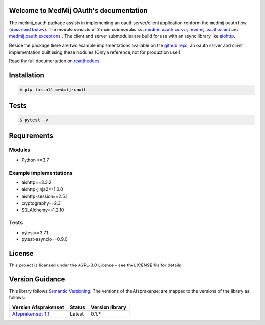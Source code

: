 .. image:: https://readthedocs.org/projects/openpgo-medmij-implementatiebouwstenen-python-oauth/badge/?version=latest
    :target: https://openpgo-medmij-implementatiebouwstenen-python-oauth.readthedocs.io/en/latest/?badge=latest
    :alt: Documentation Status

.. image:: https://travis-ci.org/GidsOpenStandaarden/OpenPGO-Medmij-ImplementatieBouwstenen-Python-OAuth.svg?branch=master
    :target: https://travis-ci.org/GidsOpenStandaarden/OpenPGO-Medmij-ImplementatieBouwstenen-Python-OAuth

.. image:: https://sonarcloud.io/api/project_badges/measure?project=OpenPGO_Python_OAuth&metric=alert_status
    :target: https://sonarcloud.io/dashboard?id=OpenPGO_Python_OAuth

.. image:: https://img.shields.io/badge/License-AGPL%20v3-blue.svg
    :target: https://www.gnu.org/licenses/agpl-3.0


Welcome to MedMij OAuth's documentation
=======================================

The medmij_oauth package assists in implementing an oauth server/client application conform the medmij oauth flow (`described below <https://medmij-oauth.readthedocs.io/en/latest/#the-medmij-oauth-flow>`__). The module consists of 3 main submodules i.e. `medmij_oauth.server <https://medmij-oauth.readthedocs.io/en/latest/welcome.html#server>`__, `medmij_oauth.client <https://medmij-oauth.readthedocs.io/en/latest/welcome.html#client>`__ and `medmij_oauth.exceptions <https://medmij-oauth.readthedocs.io/en/latest/welcome.html#exceptions>`__ .
The client and server submodules are build for use with an async library like `aiohttp <https://github.com/aio-libs/aiohttp>`__.

Beside the package there are two example implementations available on the `github repo <https://github.com/GidsOpenStandaarden/OpenPGO-Medmij-ImplementatieBouwstenen-Python-OAuth>`__, an oauth server and client implementation built using these modules (Only a reference, not for production use!).

Read the full documentation on `readthedocs <https://openpgo-medmij-implementatiebouwstenen-python-oauth.readthedocs.io/en/latest/welcome.html>`__.

Installation
============

.. code:: bash

    $ pip install medmij-oauth

Tests
=====

.. code:: bash

    $ pytest -v

Requirements
============

Modules
-------
- Python >=3.7

Example implementations
-----------------------
- aiohttp==3.3.2
- aiohttp-jinja2==1.0.0
- aiohttp-session==2.5.1
- cryptography==2.3
- SQLAlchemy==1.2.10

Tests
-----
- pytest==3.7.1
- pytest-asyncio==0.9.0

License
=======
This project is licensed under the AGPL-3.0 License - see the LICENSE file for details

Version Guidance
================

This library follows `Semantic Versioning <https://semver.org/>`__.
The versions of the Afsprakenset are mapped to the versions of the library as follows:

+-------------------------------------------+------------+-----------------+
| Version Afsprakenset                      | Status     | Version library |
+===========================================+============+=================+
| `Afsprakenset 1.1 <afsprakenset11_>`__    | Latest     | 0.1.*           |
+-------------------------------------------+------------+-----------------+

.. _afsprakenset11: https://afsprakenstelsel.medmij.nl/display/PUBLIC/Afsprakenset+release+1.1